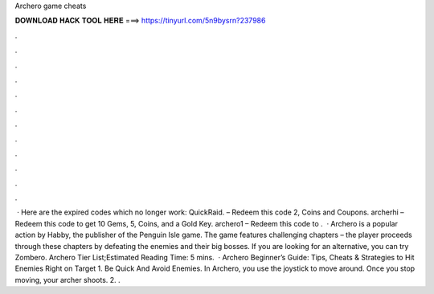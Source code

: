 Archero game cheats

𝐃𝐎𝐖𝐍𝐋𝐎𝐀𝐃 𝐇𝐀𝐂𝐊 𝐓𝐎𝐎𝐋 𝐇𝐄𝐑𝐄 ===> https://tinyurl.com/5n9bysrn?237986

.

.

.

.

.

.

.

.

.

.

.

.

 · Here are the expired codes which no longer work: QuickRaid. – Redeem this code 2, Coins and Coupons. archerhi – Redeem this code to get 10 Gems, 5, Coins, and a Gold Key. archero1 – Redeem this code to .  · Archero is a popular action by Habby, the publisher of the Penguin Isle game. The game features challenging chapters – the player proceeds through these chapters by defeating the enemies and their big bosses. If you are looking for an alternative, you can try Zombero. Archero Tier List;Estimated Reading Time: 5 mins.  · Archero Beginner’s Guide: Tips, Cheats & Strategies to Hit Enemies Right on Target 1. Be Quick And Avoid Enemies. In Archero, you use the joystick to move around. Once you stop moving, your archer shoots. 2. .